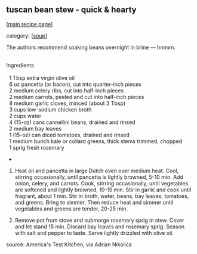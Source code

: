 #+pagetitle: tuscan bean stew - quick & hearty

** tuscan bean stew - quick & hearty

  [[[file:0-recipe-index.org][main recipe page]]]

category: [[[file:c-soup.org][soup]]]

The authors recommend soaking beans overnight in brine --- hmmm.

#+begin_verse

Ingredients

  1 Tbsp extra virgin olive oil
  6 oz pancetta (or bacon), cut into quarter-inch pieces
  2 medium celery ribs, cut into half-inch pieces
  2 medium carrots, peeled and cut into half-inch pieces
  8 medium garlic cloves, minced (about 3 Tbsp)
  3 cups low-sodium chicken broth
  2 cups water
  4 (15-oz) cans cannellini beans, drained and rinsed
  2 medium bay leaves
  1 (15-oz) can diced tomatoes, drained and rinsed
  1 medium bunch kale or collard greens, thick stems trimmed, chopped
  1 sprig fresh rosemary

#+end_verse

-

1. Heat oil and pancetta in large Dutch oven over medium heat.  Cool,
   stirring occasionally, until pancetta is lightly browned, 5-10 min.
   Add onion, celery, and carrots.  Cook, stirring occasionally, until
   vegetables are softened and lightly browned, 10-15 min.  Stir in
   garlic and cook until fragrant, about 1 min.  Stir in broth, water,
   beans, bay leaves, tomatoes, and greens.  Bring to simmer.  Then
   reduce heat and simmer until vegetables and greens are tender,
   20-25 min.

2. Remove pot from stove and submerge rosemary sprig in stew.  Cover
   and let stand 15 min.  Discard bay leaves and rosemary sprig.
   Season with salt and pepper to taste.  Serve lightly drizzled with
   olive oil.

source: America's Test Kitchen, via Adrian Nikolica

